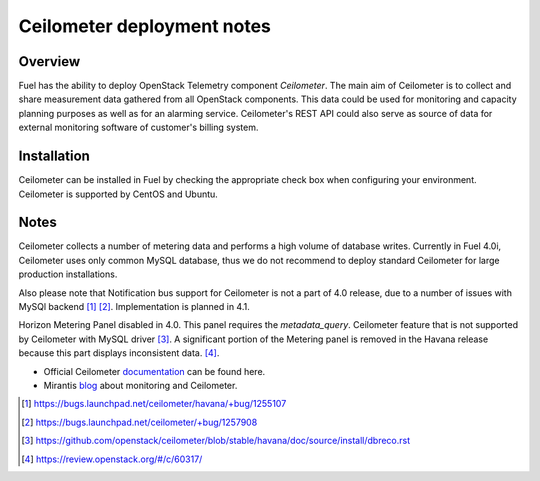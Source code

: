.. raw:: pdf

   PageBreak

.. index:: Ceilometer

Ceilometer deployment notes
===========================

.. contents :local:

Overview
--------

Fuel has the ability to deploy OpenStack Telemetry component *Ceilometer*.
The main aim of Ceilometer is to collect and share measurement data
gathered from all OpenStack components. This data could be used for monitoring
and capacity planning purposes as well as for an alarming service.
Ceilometer's REST API could also serve as source of data for external
monitoring software of customer's billing system.

Installation
------------

Ceilometer can be installed in Fuel by checking the appropriate check box when
configuring your environment. Ceilometer is supported by CentOS and Ubuntu.

Notes
-----

Ceilometer collects a number of metering data and performs a high volume of database writes.
Currently in Fuel 4.0i, Ceilometer uses only common MySQL database, thus we do not recommend
to deploy standard Ceilometer for large production installations.

Also please note that Notification bus support for Ceilometer is not a part of 4.0 release,
due to a number of issues with MySQl backend [1]_ [2]_.
Implementation is planned in 4.1.

Horizon Metering Panel disabled in 4.0. This panel requires the *metadata_query*.
Ceilometer feature that is not supported by Ceilometer with MySQL driver [3]_.
A significant portion of the Metering panel is removed in the Havana release because
this part displays inconsistent data. [4]_.

* Official Ceilometer `documentation <http://docs.openstack.org/developer/ceilometer/>`_ can be found here.
* Mirantis `blog <http://www.mirantis.com/blog/openstack-metering-using-ceilometer/>`_ about monitoring and Ceilometer.

.. [1] https://bugs.launchpad.net/ceilometer/havana/+bug/1255107
.. [2] https://bugs.launchpad.net/ceilometer/+bug/1257908
.. [3] https://github.com/openstack/ceilometer/blob/stable/havana/doc/source/install/dbreco.rst
.. [4] https://review.openstack.org/#/c/60317/
